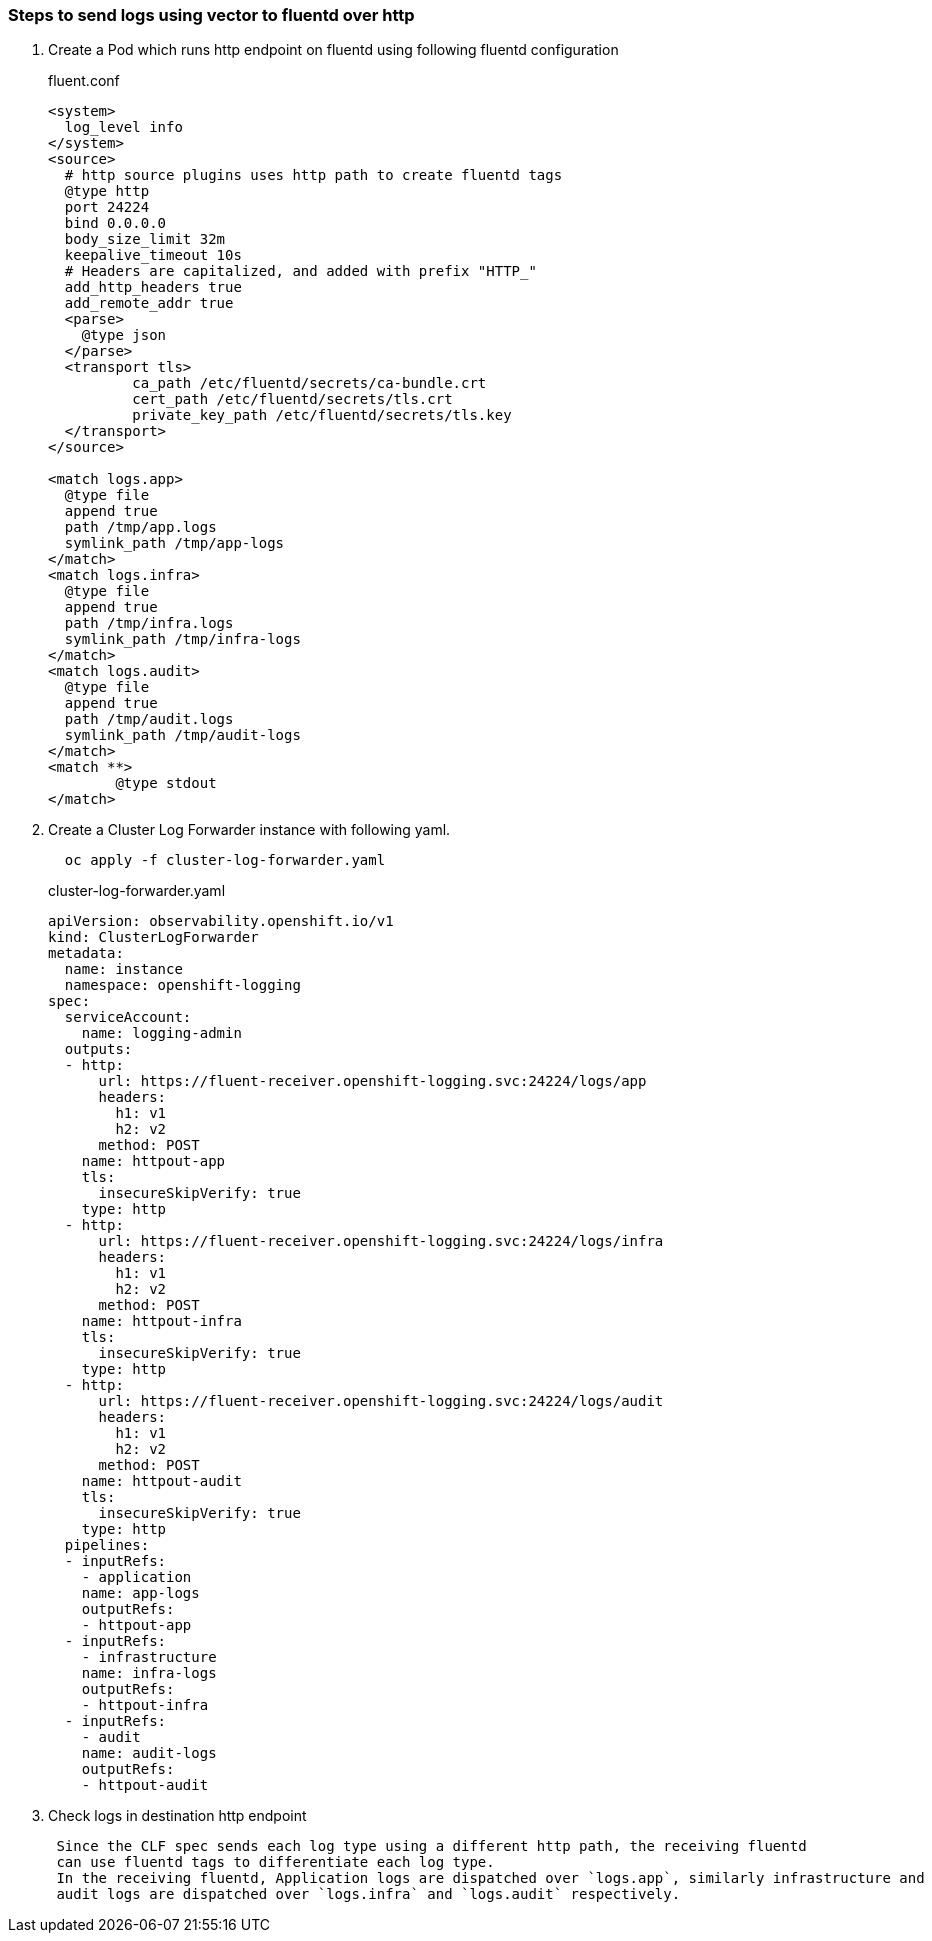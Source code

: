 
=== Steps to send logs using vector to fluentd over http

. Create a Pod which runs http endpoint on fluentd using following fluentd configuration
+
.fluent.conf
[source]
----
<system>
  log_level info
</system>
<source>
  # http source plugins uses http path to create fluentd tags
  @type http
  port 24224
  bind 0.0.0.0
  body_size_limit 32m
  keepalive_timeout 10s
  # Headers are capitalized, and added with prefix "HTTP_"
  add_http_headers true
  add_remote_addr true
  <parse>
    @type json
  </parse>
  <transport tls>
	  ca_path /etc/fluentd/secrets/ca-bundle.crt
	  cert_path /etc/fluentd/secrets/tls.crt
	  private_key_path /etc/fluentd/secrets/tls.key
  </transport>
</source>

<match logs.app>
  @type file
  append true
  path /tmp/app.logs
  symlink_path /tmp/app-logs
</match>
<match logs.infra>
  @type file
  append true
  path /tmp/infra.logs
  symlink_path /tmp/infra-logs
</match>
<match logs.audit>
  @type file
  append true
  path /tmp/audit.logs
  symlink_path /tmp/audit-logs
</match>
<match **>
	@type stdout
</match>
----


. Create a Cluster Log Forwarder instance with following yaml.
+
----
  oc apply -f cluster-log-forwarder.yaml
----
+
.cluster-log-forwarder.yaml
[source,yaml]
----
apiVersion: observability.openshift.io/v1
kind: ClusterLogForwarder
metadata:
  name: instance
  namespace: openshift-logging
spec:
  serviceAccount:
    name: logging-admin
  outputs:
  - http:
      url: https://fluent-receiver.openshift-logging.svc:24224/logs/app
      headers:
        h1: v1
        h2: v2
      method: POST
    name: httpout-app
    tls:
      insecureSkipVerify: true
    type: http
  - http:
      url: https://fluent-receiver.openshift-logging.svc:24224/logs/infra
      headers:
        h1: v1
        h2: v2
      method: POST
    name: httpout-infra
    tls:
      insecureSkipVerify: true
    type: http
  - http:
      url: https://fluent-receiver.openshift-logging.svc:24224/logs/audit
      headers:
        h1: v1
        h2: v2
      method: POST
    name: httpout-audit
    tls:
      insecureSkipVerify: true
    type: http
  pipelines:
  - inputRefs:
    - application
    name: app-logs
    outputRefs:
    - httpout-app
  - inputRefs:
    - infrastructure
    name: infra-logs
    outputRefs:
    - httpout-infra
  - inputRefs:
    - audit
    name: audit-logs
    outputRefs:
    - httpout-audit

----
. Check logs in destination http endpoint
+
----
 Since the CLF spec sends each log type using a different http path, the receiving fluentd
 can use fluentd tags to differentiate each log type.
 In the receiving fluentd, Application logs are dispatched over `logs.app`, similarly infrastructure and
 audit logs are dispatched over `logs.infra` and `logs.audit` respectively.
----
